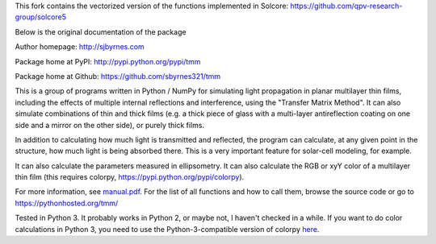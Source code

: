 This fork contains the vectorized version of the functions implemented in Solcore: https://github.com/qpv-research-group/solcore5

Below is the original documentation of the package


Author homepage: http://sjbyrnes.com

Package home at PyPI: http://pypi.python.org/pypi/tmm

Package home at Github: https://github.com/sbyrnes321/tmm

This is a group of programs written in Python / NumPy for simulating light propagation in planar multilayer thin films, including the effects of multiple internal reflections and interference, using the "Transfer Matrix Method". It can also simulate combinations of thin and thick films (e.g. a thick piece of glass with a multi-layer antireflection coating on one side and a mirror on the other side), or purely thick films.

In addition to calculating how much light is transmitted and reflected, the program can calculate, at any given point in the structure, how much light is being absorbed there. This is a very important feature for solar-cell modeling, for example.

It can also calculate the parameters measured in ellipsometry. It can also calculate the RGB or xyY color of a multilayer thin film (this requires colorpy, https://pypi.python.org/pypi/colorpy).

For more information, see `manual.pdf <https://github.com/sbyrnes321/tmm/blob/master/manual.pdf>`_. For the list of all functions and how to call them, browse the source code or go to https://pythonhosted.org/tmm/

Tested in Python 3. It probably works in Python 2, or maybe not, I haven't checked in a while. If you want to do color calculations in Python 3, you need to use the Python-3-compatible version of colorpy `here <https://github.com/fish2000/ColorPy/>`_.
